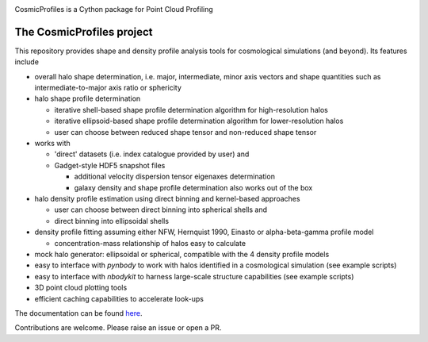 |Logo|

CosmicProfiles is a Cython package for Point Cloud Profiling

|Documentation Status| |PyPI| |Build Status|

The CosmicProfiles project
****************************

This repository provides shape and density profile analysis tools for cosmological simulations (and beyond). Its features include

- overall halo shape determination, i.e. major, intermediate, minor axis vectors and shape quantities such as intermediate-to-major axis ratio or sphericity
- halo shape profile determination

  - iterative shell-based shape profile determination algorithm for high-resolution halos
  - iterative ellipsoid-based shape profile determination algorithm for lower-resolution halos
  - user can choose between reduced shape tensor and non-reduced shape tensor
- works with

  - 'direct' datasets (i.e. index catalogue provided by user) and
  - Gadget-style HDF5 snapshot files
  
    - additional velocity dispersion tensor eigenaxes determination
    - galaxy density and shape profile determination also works out of the box
- halo density profile estimation using direct binning and kernel-based approaches

  - user can choose between direct binning into spherical shells and
  - direct binning into ellipsoidal shells
  
- density profile fitting assuming either NFW, Hernquist 1990, Einasto or alpha-beta-gamma profile model

  - concentration-mass relationship of halos easy to calculate
- mock halo generator: ellipsoidal or spherical, compatible with the 4 density profile models
- easy to interface with `pynbody` to work with halos identified in a cosmological simulation (see example scripts)
- easy to interface with `nbodykit` to harness large-scale structure capabilities (see example scripts)
- 3D point cloud plotting tools
- efficient caching capabilities to accelerate look-ups

The documentation can be found `here <https://cosmic-profiles.readthedocs.io/en/latest/index.html>`_.

Contributions are welcome. Please raise an issue or open a PR.


.. |PyPI| image:: https://badge.fury.io/py/cosmic_profiles.svg
   :target: https://badge.fury.io/py/cosmic_profiles
.. |Logo| image:: https://cosmic-profiles.readthedocs.io/en/latest/_images/CProfiles.png
   :target: https://github.com/tibordome/cosmic_profiles
   :width: 400
.. |Documentation Status| image:: https://readthedocs.org/projects/cosmic-profiles/badge/?version=latest
   :target: https://cosmic-profiles.readthedocs.io/en/latest/?badge=latest
.. |Build status| image:: https://app.travis-ci.com/tibordome/cosmic_profiles.svg?branch=master
   :target: https://app.travis-ci.com/tibordome/cosmic_profiles
